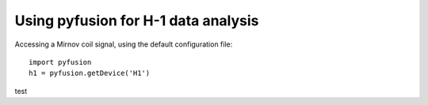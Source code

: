 Using pyfusion for H-1 data analysis
====================================

Accessing a Mirnov coil signal, using the default configuration file::

   import pyfusion
   h1 = pyfusion.getDevice('H1')

test
